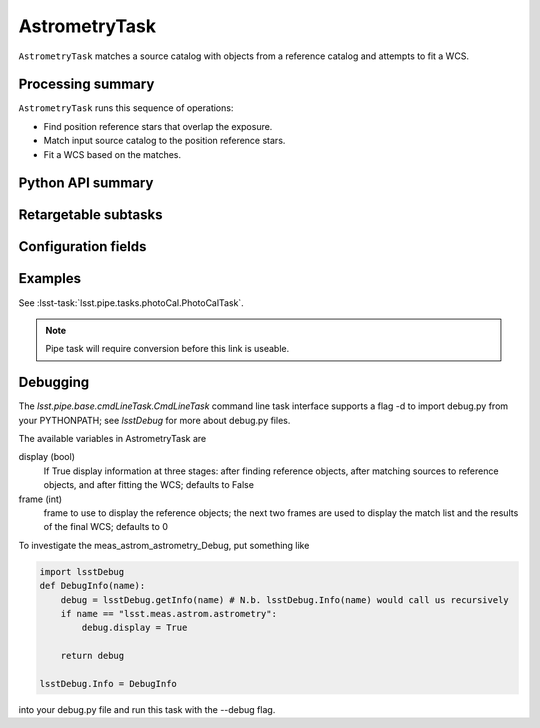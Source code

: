 .. lsst-task-topic:: lsst.meas.astrom.AstrometryTask

##############
AstrometryTask
##############

.. Summary paragraph (a few sentences)
.. The aim is to say what the task is for

``AstrometryTask`` matches a source catalog with objects from a reference
catalog and attempts to fit a WCS.

.. _lsst.meas.astrom.AstrometryTask-summary:

Processing summary
==================

.. If the task does not break work down into multiple steps, don't use a list.
.. Instead, summarize the computation itself in a paragraph or two.

``AstrometryTask`` runs this sequence of operations:

- Find position reference stars that overlap the exposure.
- Match input source catalog to the position reference stars.
- Fit a WCS based on the matches.

.. _lsst.meas.astrom.AstrometryTask-api:

Python API summary
==================

.. lsst-task-api-summary:: lsst.meas.astrom.AstrometryTask

.. _lsst.meas.astrom.AstrometryTask-subtasks:

Retargetable subtasks
=====================

.. lsst-task-config-subtasks:: lsst.meas.astrom.AstrometryTask

.. _lsst.meas.astrom.AstrometryTask-configs:

Configuration fields
====================

.. lsst-task-config-fields:: lsst.meas.astrom.AstrometryTask

.. _lsst.meas.astrom.AstrometryTask-examples:

Examples
========

.. Add a brief example here.
.. If there are multiple examples
.. (such as one from a command-line context and another that uses the Python API)
.. you can separate each example into a different subsection for clarity.

See :lsst-task:`lsst.pipe.tasks.photoCal.PhotoCalTask`.

.. note:: Pipe task will require conversion before this link is useable.

.. _lsst.meas.astrom.AstrometryTask-debug:

Debugging
=========

The `lsst.pipe.base.cmdLineTask.CmdLineTask` command line task interface supports a flag -d to import debug.py from your PYTHONPATH; see `lsstDebug` for more about debug.py files.

The available variables in AstrometryTask are

display (bool)
    If True display information at three stages: after finding reference objects, after matching sources to reference objects, and after fitting the WCS; defaults to False
frame (int)
    frame to use to display the reference objects; the next two frames are used to display the match list and the results of the final WCS; defaults to 0

To investigate the meas_astrom_astrometry_Debug, put something like

.. code-block:: py

    import lsstDebug
    def DebugInfo(name):
        debug = lsstDebug.getInfo(name) # N.b. lsstDebug.Info(name) would call us recursively
        if name == "lsst.meas.astrom.astrometry":
            debug.display = True

        return debug

    lsstDebug.Info = DebugInfo

into your debug.py file and run this task with the --debug flag.
